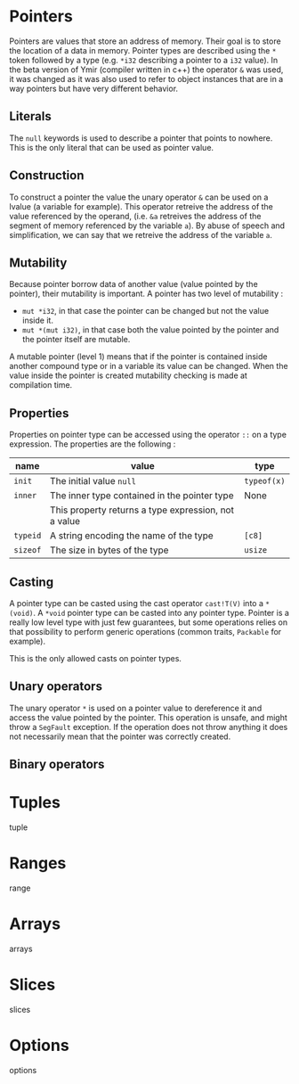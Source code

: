 
* Pointers

Pointers are values that store an address of memory. Their goal is to store the
location of a data in memory. Pointer types are described using the ~*~ token
followed by a type (e.g. ~*i32~ describing a pointer to a ~i32~ value). In the
beta version of Ymir (compiler written in c++) the operator ~&~ was used, it was
changed as it was also used to refer to object instances that are in a way
pointers but have very different behavior.

** Literals

The ~null~ keywords is used to describe a pointer that points to nowhere. This
is the only literal that can be used as pointer value.

** Construction

To construct a pointer the value the unary operator ~&~ can be used on a lvalue
(a variable for example). This operator retreive the address of the value
referenced by the operand, (i.e. ~&a~ retreives the address of the segment of
memory referenced by the variable ~a~). By abuse of speech and simplification,
we can say that we retreive the address of the variable ~a~.

\begin{code}
let a = 12;
let b : *i32 = &a;
\end{code}

** Mutability

Because pointer borrow data of another value (value pointed by the pointer),
their mutability is important. A pointer has two level of mutability :
- ~mut *i32~, in that case the pointer can be changed but not the value inside it.
- ~mut *(mut i32)~, in that case both the value pointed by the pointer and the pointer itself are mutable.

A mutable pointer (level 1) means that if the pointer is contained inside
another compound type or in a variable its value can be changed. When the value inside the pointer is created mutability checking is made at compilation time.

\begin{code}
let dmut a : *i32 = null;

let b = 12;
a = alias (&b); // not allowed  b is not mutable
*a = 24; // but it would be modified by this operation


let mut c = 11;
a = alias (&c); // allowed c is mutable
*a = 24; // modify the value of c is allowed
\end{code}

** Properties

Properties on pointer type can be accessed using the operator ~::~ on a type expression. The properties are the following :

|----------+------------------------------------------------------+-------------|
| name     | value                                                | type        |
|----------+------------------------------------------------------+-------------|
|----------+------------------------------------------------------+-------------|
| ~init~   | The initial value ~null~                             | ~typeof(x)~ |
|----------+------------------------------------------------------+-------------|
| ~inner~  | The inner type contained in the pointer type         | None        |
|          | This property returns a type expression, not a value |             |
|----------+------------------------------------------------------+-------------|
| ~typeid~ | A string encoding the name of the type               | ~[c8]~      |
| ~sizeof~ | The size in bytes of the type                        | ~usize~     |
|----------+------------------------------------------------------+-------------|



** Casting

A pointer type can be casted using the cast operator ~cast!T(V)~ into a
~*(void)~. A ~*void~ pointer type can be casted into any pointer type. Pointer
is a really low level type with just few guarantees, but some operations relies
on that possibility to perform generic operations (common traits, ~Packable~ for
example).

This is the only allowed casts on pointer types.

** Unary operators

The unary operator ~*~ is used on a pointer value to dereference it and access
the value pointed by the pointer. This operation is unsafe, and might throw a
~SegFault~ exception. If the operation does not throw anything it does not
necessarily mean that the pointer was correctly created.

** Binary operators




* Tuples

tuple

* Ranges

range

* Arrays

arrays

* Slices

slices

* Options

options
